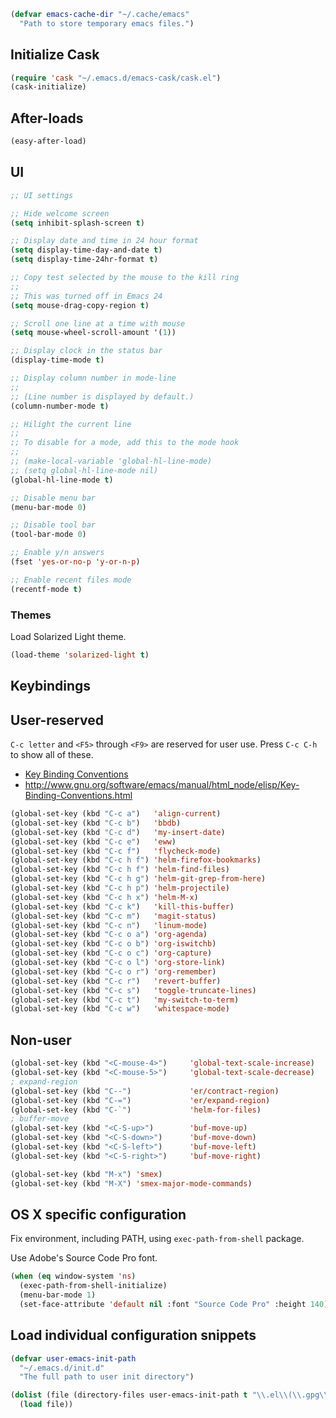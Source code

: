 #+BEGIN_SRC emacs-lisp
(defvar emacs-cache-dir "~/.cache/emacs"
  "Path to store temporary emacs files.")
#+END_SRC

** Initialize Cask

#+BEGIN_SRC emacs-lisp
(require 'cask "~/.emacs.d/emacs-cask/cask.el")
(cask-initialize)
#+END_SRC

** After-loads

#+BEGIN_SRC emacs-lisp
(easy-after-load)
#+END_SRC

** UI

#+BEGIN_SRC emacs-lisp
;; UI settings

;; Hide welcome screen
(setq inhibit-splash-screen t)

;; Display date and time in 24 hour format
(setq display-time-day-and-date t)
(setq display-time-24hr-format t)

;; Copy test selected by the mouse to the kill ring
;;
;; This was turned off in Emacs 24
(setq mouse-drag-copy-region t)

;; Scroll one line at a time with mouse
(setq mouse-wheel-scroll-amount '(1))

;; Display clock in the status bar
(display-time-mode t)

;; Display column number in mode-line
;;
;; (Line number is displayed by default.)
(column-number-mode t)

;; Hilight the current line
;;
;; To disable for a mode, add this to the mode hook
;;
;; (make-local-variable 'global-hl-line-mode)
;; (setq global-hl-line-mode nil)
(global-hl-line-mode t)

;; Disable menu bar
(menu-bar-mode 0)

;; Disable tool bar
(tool-bar-mode 0)

;; Enable y/n answers
(fset 'yes-or-no-p 'y-or-n-p)

;; Enable recent files mode
(recentf-mode t)

#+END_SRC

*** Themes

Load Solarized Light theme.

#+BEGIN_SRC emacs-lisp
(load-theme 'solarized-light t)
#+END_SRC

** Keybindings

** User-reserved

=C-c letter= and =<F5>= through =<F9>= are reserved for user use.
Press =C-c C-h= to show all of these.

- [[info:elisp#Key Binding Conventions][Key Binding Conventions]]
- http://www.gnu.org/software/emacs/manual/html_node/elisp/Key-Binding-Conventions.html

#+BEGIN_SRC emacs-lisp
(global-set-key (kbd "C-c a")   'align-current)
(global-set-key (kbd "C-c b")   'bbdb)
(global-set-key (kbd "C-c d")   'my-insert-date)
(global-set-key (kbd "C-c e")   'eww)
(global-set-key (kbd "C-c f")   'flycheck-mode)
(global-set-key (kbd "C-c h f") 'helm-firefox-bookmarks)
(global-set-key (kbd "C-c h f") 'helm-find-files)
(global-set-key (kbd "C-c h g") 'helm-git-grep-from-here)
(global-set-key (kbd "C-c h p") 'helm-projectile)
(global-set-key (kbd "C-c h x") 'helm-M-x)
(global-set-key (kbd "C-c k")   'kill-this-buffer)
(global-set-key (kbd "C-c m")   'magit-status)
(global-set-key (kbd "C-c n")   'linum-mode)
(global-set-key (kbd "C-c o a") 'org-agenda)
(global-set-key (kbd "C-c o b") 'org-iswitchb)
(global-set-key (kbd "C-c o c") 'org-capture)
(global-set-key (kbd "C-c o l") 'org-store-link)
(global-set-key (kbd "C-c o r") 'org-remember)
(global-set-key (kbd "C-c r")   'revert-buffer)
(global-set-key (kbd "C-c s")   'toggle-truncate-lines)
(global-set-key (kbd "C-c t")   'my-switch-to-term)
(global-set-key (kbd "C-c w")   'whitespace-mode)
#+END_SRC

** Non-user

#+BEGIN_SRC emacs-lisp
(global-set-key (kbd "<C-mouse-4>")     'global-text-scale-increase)
(global-set-key (kbd "<C-mouse-5>")     'global-text-scale-decrease)
; expand-region
(global-set-key (kbd "C--")             'er/contract-region)
(global-set-key (kbd "C-=")             'er/expand-region)
(global-set-key (kbd "C-`")             'helm-for-files)
; buffer-move
(global-set-key (kbd "<C-S-up>")        'buf-move-up)
(global-set-key (kbd "<C-S-down>")      'buf-move-down)
(global-set-key (kbd "<C-S-left>")      'buf-move-left)
(global-set-key (kbd "<C-S-right>")     'buf-move-right)

(global-set-key (kbd "M-x") 'smex)
(global-set-key (kbd "M-X") 'smex-major-mode-commands)
#+END_SRC

** OS X specific configuration

Fix environment, including PATH, using =exec-path-from-shell= package.

Use Adobe's Source Code Pro font.

#+BEGIN_SRC emacs-lisp
(when (eq window-system 'ns)
  (exec-path-from-shell-initialize)
  (menu-bar-mode 1)
  (set-face-attribute 'default nil :font "Source Code Pro" :height 140))
#+END_SRC

** Load individual configuration snippets

#+BEGIN_SRC emacs-lisp
(defvar user-emacs-init-path
  "~/.emacs.d/init.d"
  "The full path to user init directory")

(dolist (file (directory-files user-emacs-init-path t "\\.el\\(\\.gpg\\)?$"))
  (load file))
#+END_SRC
